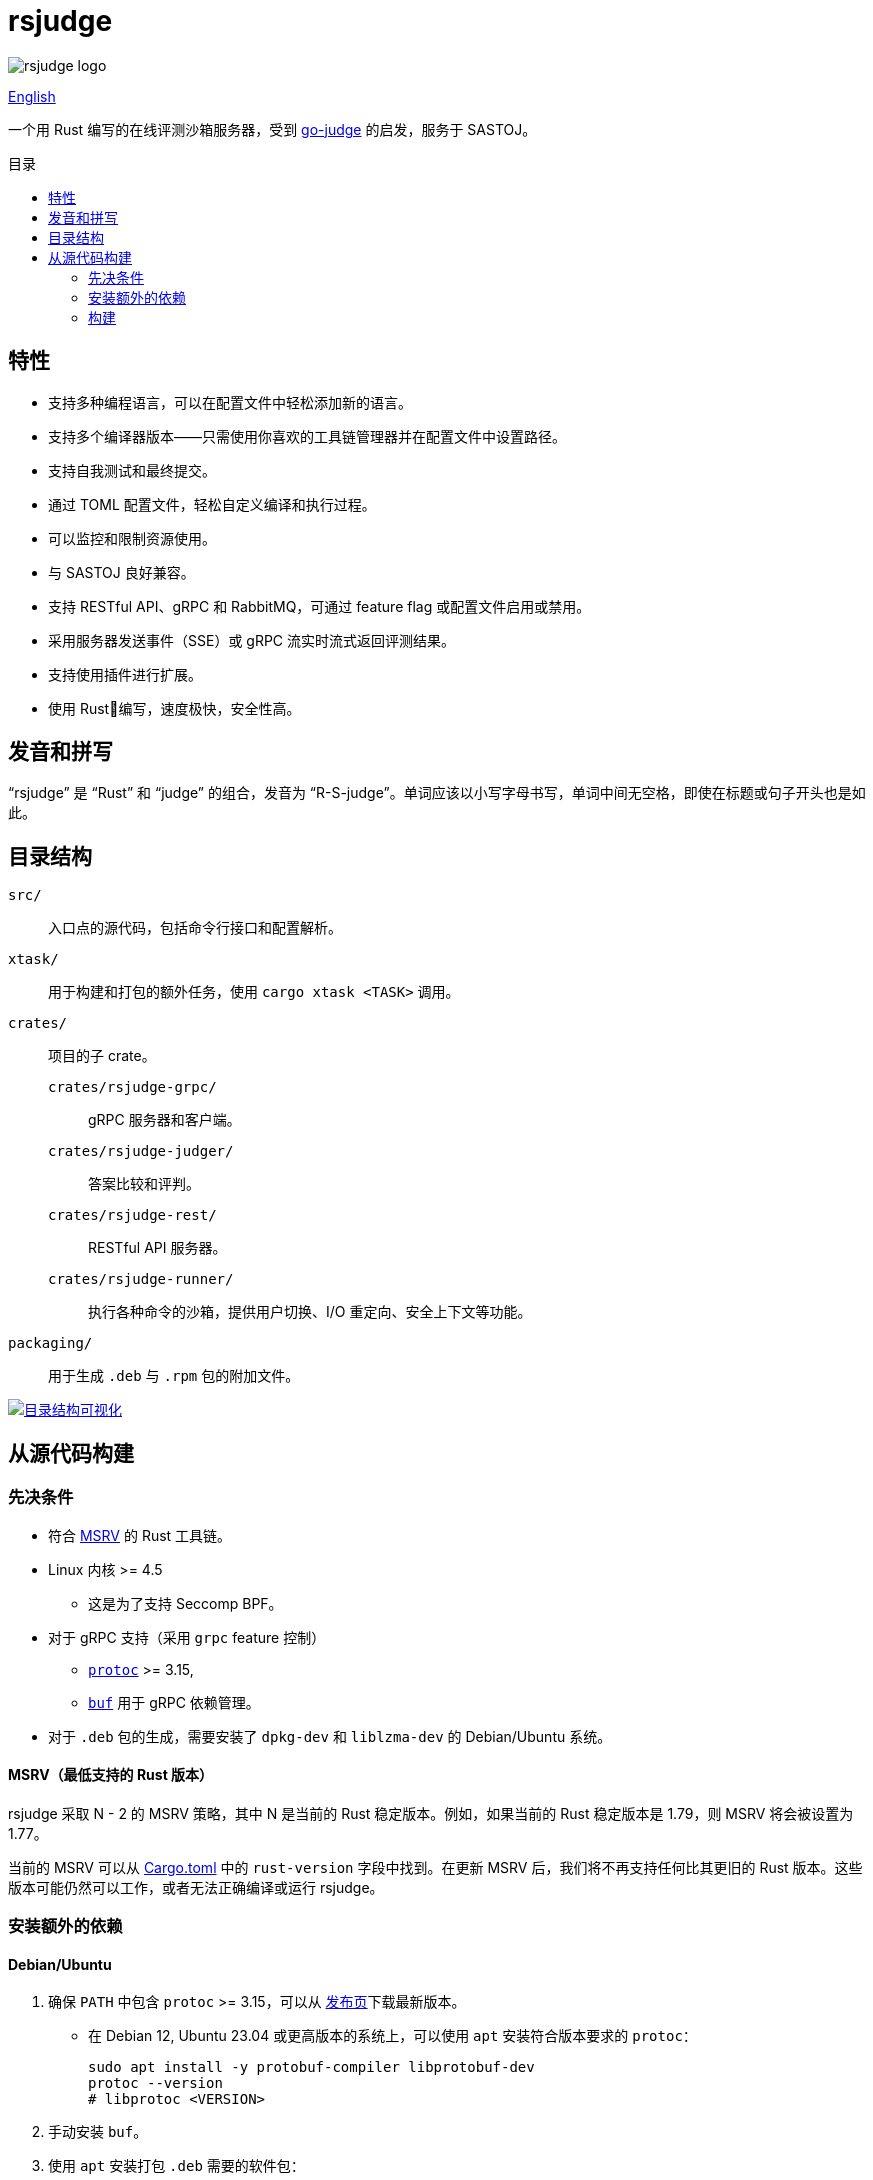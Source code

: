 = rsjudge
:lang: zh-CN
:toc: preamble
:toc-title: 目录

image::assets/rsjudge.svg[rsjudge logo]

xref:README.adoc[English]

一个用 Rust 编写的在线评测沙箱服务器，受到 https://github.com/criyle/go-judge[go-judge] 的启发，服务于 SASTOJ。

== 特性

* 支持多种编程语言，可以在配置文件中轻松添加新的语言。
* 支持多个编译器版本——只需使用你喜欢的工具链管理器并在配置文件中设置路径。
* 支持自我测试和最终提交。
* 通过 TOML 配置文件，轻松自定义编译和执行过程。
* 可以监控和限制资源使用。
* 与 SASTOJ 良好兼容。
* 支持 RESTful API、gRPC 和 RabbitMQ，可通过 feature flag 或配置文件启用或禁用。
* 采用服务器发送事件（SSE）或 gRPC 流实时流式返回评测结果。
* 支持使用插件进行扩展。
* 使用 Rust🦀编写，速度极快，安全性高。

== 发音和拼写

“rsjudge” 是 “Rust” 和 “judge” 的组合，发音为 “R-S-judge”。单词应该以小写字母书写，单词中间无空格，即使在标题或句子开头也是如此。

== 目录结构

`src/`::
    入口点的源代码，包括命令行接口和配置解析。
`xtask/`::
    用于构建和打包的额外任务，使用 `cargo xtask <TASK>` 调用。
`crates/`::
    项目的子 crate。
    `crates/rsjudge-grpc/`:::
        gRPC 服务器和客户端。
    `crates/rsjudge-judger/`:::
        答案比较和评判。
    `crates/rsjudge-rest/`:::
        RESTful API 服务器。
    `crates/rsjudge-runner/`:::
        执行各种命令的沙箱，提供用户切换、I/O 重定向、安全上下文等功能。
`packaging/`::
    用于生成 `.deb` 与 `.rpm` 包的附加文件。

https://mango-dune-07a8b7110.1.azurestaticapps.net/?repo=NJUPT-SAST%2Frsjudge[
    image:https://github.com/NJUPT-SAST/rsjudge/raw/diagram/diagram.svg[
        目录结构可视化
    ]
]

== 从源代码构建

=== 先决条件

* 符合 <<msrv, MSRV>> 的 Rust 工具链。
* Linux 内核 >= 4.5
** 这是为了支持 Seccomp BPF。
* 对于 gRPC 支持（采用 `grpc` feature 控制）
** https://github.com/protocolbuffers/protobuf?tab=readme-ov-file#protobuf-compiler-installation[`protoc`] >= 3.15,
** https://github.com/bufbuild/buf/[`buf`] 用于 gRPC 依赖管理。
* 对于 `.deb` 包的生成，需要安装了 `dpkg-dev` 和 `liblzma-dev` 的 Debian/Ubuntu 系统。

[#msrv]
==== MSRV（最低支持的 Rust 版本）

rsjudge 采取 N - 2 的 MSRV 策略，其中 N 是当前的 Rust 稳定版本。例如，如果当前的 Rust 稳定版本是 1.79，则 MSRV 将会被设置为 1.77。

当前的 MSRV 可以从 link:Cargo.toml[] 中的 `rust-version` 字段中找到。在更新 MSRV 后，我们将不再支持任何比其更旧的 Rust 版本。这些版本可能仍然可以工作，或者无法正确编译或运行 rsjudge。

=== 安装额外的依赖

==== Debian/Ubuntu

. 确保 `PATH` 中包含 `protoc` >= 3.15，可以从
https://github.com/protocolbuffers/protobuf/releases/[发布页]下载最新版本。

** 在 Debian 12, Ubuntu 23.04 或更高版本的系统上，可以使用 `apt` 安装符合版本要求的 `protoc`：
+
[,bash]
----
sudo apt install -y protobuf-compiler libprotobuf-dev
protoc --version
# libprotoc <VERSION>
----

. 手动安装 `buf`。

. 使用 `apt` 安装打包 `.deb` 需要的软件包：
+
[,bash]
----
sudo apt install -y dpkg-dev liblzma-dev
----

==== Alpine

[,bash]
----
sudo apk add lld protoc protobuf-dev

# 安装 `buf` 工具
curl -sSL -o buf \
  "https://github.com/bufbuild/buf/releases/download/latest/buf-Linux-$(uname -m)"
# 您可以用自己喜欢的目录替换 `/usr/local/bin`，并确保将其添加到 `PATH` 中。
sudo install -Dm755 buf /usr/local/bin/buf
----

==== Arch Linux

[,bash]
----
sudo pacman -S --needed lld protobuf buf
----

=== 构建

克隆仓库：

[,bash]
----
git clone https://github.com/NJUPT-SAST/rsjudge.git
cd rsjudge
----

使用 Cargo 构建项目：

[,bash]
----
cargo build --release
----

生成 `.deb` 包：

[,bash]
----
cargo xtask dist deb
----

生成的软件包位于 `target/debian` 目录下。
